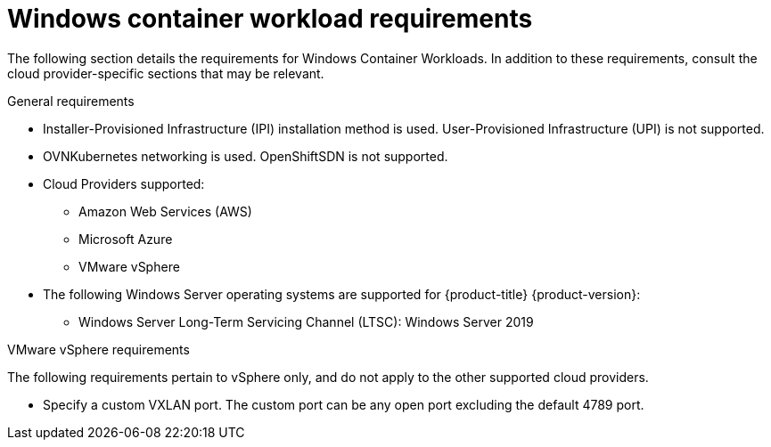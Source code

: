// Module included in the following assemblies:
//
// * windows_containers/understanding-windows-container-workloads.adoc

[id="windows-workload-requirements_{context}"]
= Windows container workload requirements

The following section details the requirements for Windows Container Workloads. In addition to these requirements, consult the cloud provider-specific sections that may be relevant.

.General requirements

* Installer-Provisioned Infrastructure (IPI) installation method is used. User-Provisioned Infrastructure (UPI) is not supported.
* OVNKubernetes networking is used. OpenShiftSDN is not supported.
* Cloud Providers supported:
** Amazon Web Services (AWS)
** Microsoft Azure
** VMware vSphere
* The following Windows Server operating systems are supported for {product-title} {product-version}:
** Windows Server Long-Term Servicing Channel (LTSC): Windows Server 2019

.VMware vSphere requirements

The following requirements pertain to vSphere only, and do not apply to the other supported cloud providers.

* Specify a custom VXLAN port. The custom port can be any open port excluding the default 4789 port.
